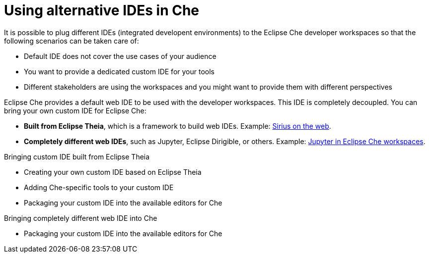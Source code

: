 :parent-context-of-using-alternative-ides-in-che: {context}

[id='using-alternative-ides-in-che_{context}']
= Using alternative IDEs in Che

:context: using-alternative-ides-in-che

It is possible to plug different IDEs (integrated developent environments) to the Eclipse Che developer workspaces so that the following scenarios can be taken care of:

* Default IDE does not cover the use cases of your audience

* You want to provide a dedicated custom IDE for your tools

* Different stakeholders are using the workspaces and you might want to provide them with different perspectives

// In the traditional Eclipse IDE world, that was done with RCP applications.
// find out what's RCP?

Eclipse Che provides a default web IDE to be used with the developer workspaces. This IDE is completely decoupled. You can bring your own custom IDE for Eclipse Che:

* *Built from Eclipse Theia*, which is a framework to build web IDEs. Example: link:https://www.youtube.com/watch?v=B6aCqywKpyY[Sirius on the web].
// TODO: Learn more link:[LINK].

* *Completely different web IDEs*, such as Jupyter, Eclipse Dirigible, or others. Example: link:https://www.youtube.com/watch?v=VooNzKxRFgw[Jupyter in Eclipse Che workspaces].

.Bringing custom IDE built from Eclipse Theia

* Creating your own custom IDE based on Eclipse Theia
* Adding Che-specific tools to your custom IDE
* Packaging your custom IDE into the available editors for Che
// TODO: all bullets needs links to docs

.Bringing completely different web IDE into Che

* Packaging your custom IDE into the available editors for Che
// TODO: bullet needs a lonk to docs

// is this supposed to be here twice?


// .Prerequisites
// 
// * A bulleted list of conditions that must be satisfied before the user starts following this assembly.
// * You can also link to other modules or assemblies the user must follow before starting this assembly.
// * Delete the section title and bullets if the assembly has no prerequisites.
// 
// 
// Include modules here.



// == Related information
// 
// * A bulleted list of links to other material closely related to the contents of the concept module.
// * For more details on writing assemblies, see the link:https://github.com/redhat-documentation/modular-docs#modular-documentation-reference-guide[Modular Documentation Reference Guide].
// * Use a consistent system for file names, IDs, and titles. For tips, see _Anchor Names and File Names_ in link:https://github.com/redhat-documentation/modular-docs#modular-documentation-reference-guide[Modular Documentation Reference Guide].

:context: {parent-context-of-using-alternative-ides-in-che}
